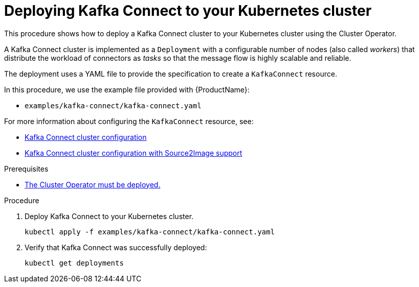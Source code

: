 // Module included in the following assemblies:
//
// deploying/assembly_deploy-kafka-connect.adoc

[id='deploying-kafka-connect-{context}']
= Deploying Kafka Connect to your Kubernetes cluster

This procedure shows how to deploy a Kafka Connect cluster to your Kubernetes cluster using the Cluster Operator.

A Kafka Connect cluster is implemented as a `Deployment` with a configurable number of nodes (also called _workers_) that distribute the workload of connectors as _tasks_ so that the message flow is highly scalable and reliable.

The deployment uses a YAML file to provide the specification to create a `KafkaConnect` resource.

In this procedure, we use the example file provided with {ProductName}:

* `examples/kafka-connect/kafka-connect.yaml`

For more information about configuring the `KafkaConnect` resource, see:

* link:{BookURLUsing}#assembly-deployment-configuration-kafka-connect-str[Kafka Connect cluster configuration^]
* link:{BookURLUsing}#assembly-deployment-configuration-kafka-connect-s2i-str[Kafka Connect cluster configuration with Source2Image support^]

.Prerequisites

* xref:deploying-cluster-operator-str[The Cluster Operator must be deployed.]

.Procedure

. Deploy Kafka Connect to your Kubernetes cluster.
+
[source,shell,subs="attributes+"]
----
kubectl apply -f examples/kafka-connect/kafka-connect.yaml
----
. Verify that Kafka Connect was successfully deployed:
+
[source,shell,subs="attributes+"]
----
kubectl get deployments
----
